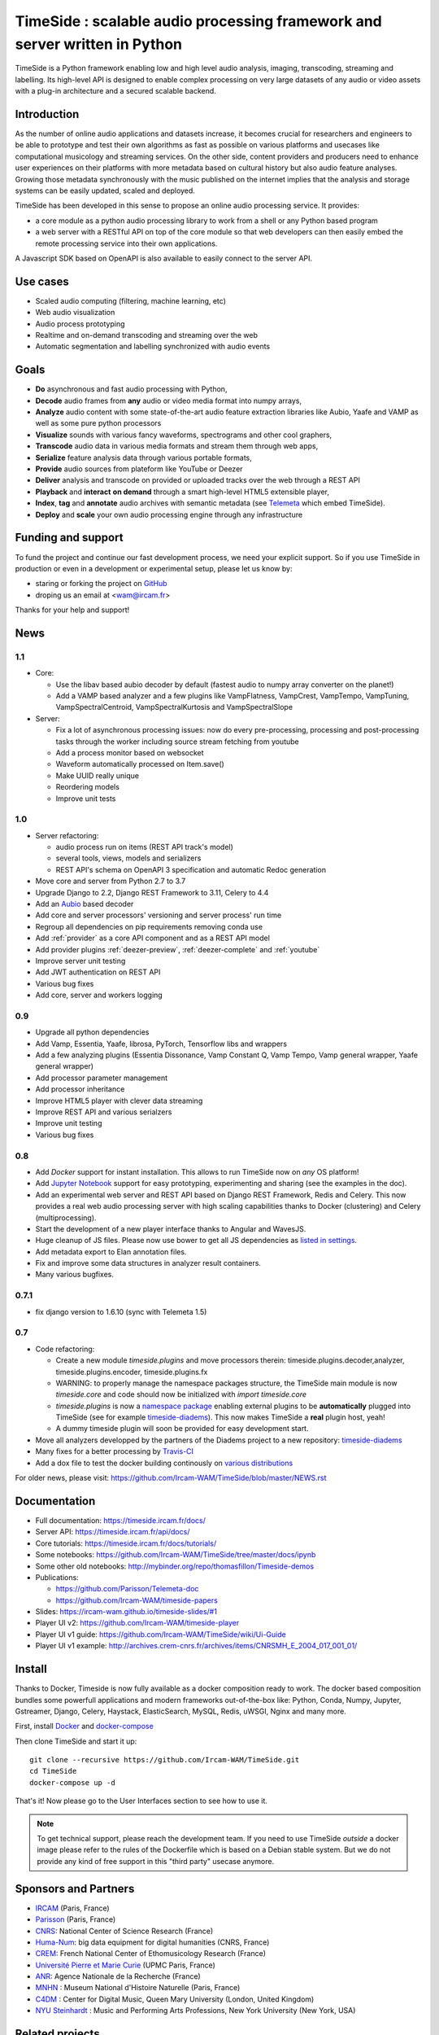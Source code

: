 ===========================================================================
TimeSide : scalable audio processing framework and server written in Python
===========================================================================

TimeSide is a Python framework enabling low and high level audio analysis, imaging, transcoding, streaming and labelling. Its high-level API is designed to enable complex processing on very large datasets of any audio or video assets with a plug-in architecture and a secured scalable backend.


Introduction
=============

As the number of online audio applications and datasets increase, it becomes crucial for researchers and engineers to be able to prototype and test their own algorithms as fast as possible on various platforms and usecases like computational musicology and streaming services. On the other side, content providers and producers need to enhance user experiences on their platforms with more metadata based on cultural history but also audio feature analyses. Growing those metadata synchronously with the music published on the internet implies that the analysis and storage systems can be easily updated, scaled and deployed.

TimeSide has been developed in this sense to propose an online audio processing service. It provides:

- a core module as a python audio processing library to work from a shell or any Python based program
- a web server with a RESTful API on top of the core module so that web developers can then easily embed the remote processing service into their own applications.

A Javascript SDK based on OpenAPI is also available to easily connect to the server API.

Use cases
==========

- Scaled audio computing (filtering, machine learning, etc)
- Web audio visualization
- Audio process prototyping
- Realtime and on-demand transcoding and streaming over the web
- Automatic segmentation and labelling synchronized with audio events


Goals
=====

- **Do** asynchronous and fast audio processing with Python,
- **Decode** audio frames from **any** audio or video media format into numpy arrays,
- **Analyze** audio content with some state-of-the-art audio feature extraction libraries like Aubio, Yaafe and VAMP as well as some pure python processors
- **Visualize** sounds with various fancy waveforms, spectrograms and other cool graphers,
- **Transcode** audio data in various media formats and stream them through web apps,
- **Serialize** feature analysis data through various portable formats,
- **Provide** audio sources from plateform like YouTube or Deezer
- **Deliver** analysis and transcode on provided or uploaded tracks over the web through a REST API
- **Playback** and **interact** **on demand** through a smart high-level HTML5 extensible player,
- **Index**, **tag** and **annotate** audio archives with semantic metadata (see `Telemeta <http://telemeta.org>`__ which embed TimeSide).
- **Deploy** and **scale** your own audio processing engine through any infrastructure


Funding and support
===================

To fund the project and continue our fast development process, we need your explicit support. So if you use TimeSide in production or even in a development or experimental setup, please let us know by:

- staring or forking the project on `GitHub <https://github.com/Ircam-WAM/TimeSide>`_
- droping us an email at <wam@ircam.fr>

Thanks for your help and support!

News
=====

1.1
---

- Core:

  - Use the libav based aubio decoder by default (fastest audio to numpy array converter on the planet!)
  - Add a VAMP based analyzer and a few plugins like VampFlatness, VampCrest, VampTempo, VampTuning, VampSpectralCentroid, VampSpectralKurtosis and VampSpectralSlope

- Server:

  - Fix a lot of asynchronous processing issues: now do every pre-processing, processing and post-processing tasks through the worker including source stream fetching from youtube
  - Add a process monitor based on websocket
  - Waveform automatically processed on Item.save()
  - Make UUID really unique
  - Reordering models
  - Improve unit tests


1.0
---

* Server refactoring:

  * audio process run on items (REST API track's model)
  * several tools, views, models and serializers
  * REST API's schema on OpenAPI 3 specification and automatic Redoc generation

* Move core and server from Python 2.7 to 3.7
* Upgrade Django to 2.2, Django REST Framework to 3.11, Celery to 4.4
* Add an `Aubio <https://github.com/aubio/aubio>`_ based decoder
* Add core and server processors' versioning and server process' run time
* Regroup all dependencies on pip requirements removing conda use
* Add :ref:`provider` as a core API component and as a REST API model
* Add provider plugins :ref:`deezer-preview`, :ref:`deezer-complete` and :ref:`youtube`
* Improve server unit testing
* Add JWT authentication on REST API
* Various bug fixes
* Add core, server and workers logging


0.9
---

* Upgrade all python dependencies
* Add Vamp, Essentia, Yaafe, librosa, PyTorch, Tensorflow libs and wrappers
* Add a few analyzing plugins (Essentia Dissonance, Vamp Constant Q, Vamp Tempo, Vamp general wrapper, Yaafe general wrapper)
* Add processor parameter management
* Add processor inheritance
* Improve HTML5 player with clever data streaming
* Improve REST API and various serialzers
* Improve unit testing
* Various bug fixes

0.8
---

* Add *Docker* support for instant installation. This allows to run TimeSide now on *any* OS platform!
* Add `Jupyter Notebook <http://jupyter.org/>`_ support for easy prototyping, experimenting and sharing (see the examples in the doc).
* Add an experimental web server and REST API based on Django REST Framework, Redis and Celery. This now provides a real web audio processing server with high scaling capabilities thanks to Docker (clustering) and Celery (multiprocessing).
* Start the development of a new player interface thanks to Angular and WavesJS.
* Huge cleanup of JS files. Please now use bower to get all JS dependencies as `listed in settings <https://github.com/Ircam-WAM/TimeSide/blob/dev/app/sandbox/settings.py#L199>`_.
* Add metadata export to Elan annotation files.
* Fix and improve some data structures in analyzer result containers.
* Many various bugfixes.

0.7.1
-----

* fix django version to 1.6.10 (sync with Telemeta 1.5)

0.7
----

* Code refactoring:

  * Create a new module `timeside.plugins` and move processors therein: timeside.plugins.decoder,analyzer, timeside.plugins.encoder, timeside.plugins.fx
  * WARNING: to properly manage the namespace packages structure, the TimeSide main module is now `timeside.core` and code should now be initialized with `import timeside.core`
  * `timeside.plugins` is now a `namespace package <https://pythonhosted.org/setuptools/setuptools.html#namespace-packages>`_ enabling external plugins to be **automatically** plugged into TimeSide (see for example `timeside-diadems <https://github.com/ANR-DIADEMS/timeside-diadems>`_). This now makes TimeSide a **real** plugin host, yeah!
  * A dummy timeside plugin will soon be provided for easy development start.

* Move all analyzers developped by the partners of the Diadems project to a new repository: `timeside-diadems <https://github.com/ANR-DIADEMS/timeside-diadems>`_
* Many fixes for a better processing by `Travis-CI <https://travis-ci.org/Ircam-WAM/TimeSide>`_
* Add a dox file to test the docker building continously on `various distributions <https://github.com/Parisson/Docker>`_

For older news, please visit: https://github.com/Ircam-WAM/TimeSide/blob/master/NEWS.rst

Documentation
==============

- Full documentation: https://timeside.ircam.fr/docs/
- Server API: https://timeside.ircam.fr/api/docs/
- Core tutorials: https://timeside.ircam.fr/docs/tutorials/
- Some notebooks: https://github.com/Ircam-WAM/TimeSide/tree/master/docs/ipynb
- Some other old notebooks: http://mybinder.org/repo/thomasfillon/Timeside-demos
- Publications:

  - https://github.com/Parisson/Telemeta-doc
  - https://github.com/Ircam-WAM/timeside-papers

- Slides: https://ircam-wam.github.io/timeside-slides/#1
- Player UI v2: https://github.com/Ircam-WAM/timeside-player
- Player UI v1 guide: https://github.com/Ircam-WAM/TimeSide/wiki/Ui-Guide
- Player UI v1 example: http://archives.crem-cnrs.fr/archives/items/CNRSMH_E_2004_017_001_01/

Install
=======

Thanks to Docker, Timeside is now fully available as a docker composition ready to work. The docker based composition bundles some powerfull applications and modern frameworks out-of-the-box like: Python, Conda, Numpy, Jupyter, Gstreamer, Django, Celery, Haystack, ElasticSearch, MySQL, Redis, uWSGI, Nginx and many more.

First, install `Docker <https://docs.docker.com/get-docker/>`_ and `docker-compose <https://docs.docker.com/compose/install/>`_

Then clone TimeSide and start it up::

    git clone --recursive https://github.com/Ircam-WAM/TimeSide.git
    cd TimeSide
    docker-compose up -d

That's it! Now please go to the User Interfaces section to see how to use it.

.. note::
   To get technical support, please reach the development team. If you need to use TimeSide *outside* a docker image please refer to the rules of the Dockerfile which is based on a Debian stable system. But we do not provide any kind of free support in this "third party" usecase anymore.

Sponsors and Partners
=====================

- `IRCAM <https://www.ircam.fr>`_ (Paris, France)
- `Parisson <http://parisson.com>`_ (Paris, France)
- `CNRS <http://www.cnrs.fr>`_: National Center of Science Research (France)
- `Huma-Num <http://www.huma-num.fr/>`_: big data equipment for digital humanities (CNRS, France)
- `CREM <http://www.crem-cnrs.fr>`_: French National Center of Ethomusicology Research (France)
- `Université Pierre et Marie Curie <http://www.upmc.fr>`_ (UPMC Paris, France)
- `ANR <http://www.agence-nationale-recherche.fr/>`_: Agence Nationale de la Recherche (France)
- `MNHN <http://www.mnhn.fr>`_ : Museum National d'Histoire Naturelle (Paris, France)
- `C4DM <http://c4dm.eecs.qmul.ac.uk/>`_ : Center for Digital Music, Queen Mary University (London, United Kingdom)
- `NYU Steinhardt <http://steinhardt.nyu.edu/music/>`_ : Music and Performing Arts Professions, New York University (New York, USA)

Related projects
=================

- `Telemeta <http://telemeta.org>`__ : Open web audio platform
- `Sound archives of the CNRS <http://archives.crem-cnrs.fr/>`_, CREM and the "Musée de l'Homme" in Paris, France
- `DIADEMS <http://www.irit.fr/recherches/SAMOVA/DIADEMS/en/welcome/>`_ sponsored by the ANR.
- `DaCaRyh <http://gtr.rcuk.ac.uk/projects?ref=AH/N504531/1>`_, Data science for the study of calypso-rhythm through history
- `KAMoulox <https://anr-kamoulox.github.io/>`_ Online unmixing of large historical archives
- NYU+CREM+Parisson : arabic music analysis from the full CREM database
- `WASABI <http://wasabihome.i3s.unice.fr/>`_: Web Audio Semantic Aggregated in the Browser for Indexation, sponsored by the ANR
- `timeside-player v2 <https://github.com/Ircam-WAM/timeside-player>`_
- `timeside-sdk-js <https://github.com/Ircam-WAM/timeside-sdk-js>`_

Copyrights
==========

- Copyright (c) 2019, 2023 IRCAM
- Copyright (c) 2006, 2023 Guillaume Pellerin
- Copyright (c) 2023  Guillaume Piccarreta
- Copyright (c) 2010, 2022 Paul Brossier
- Copyright (c) 2020, 2021 Romain Herbelleau
- Copyright (c) 2019, 2020 Antoine Grandry
- Copyright (c) 2006, 2019 Parisson SARL
- Copyright (c) 2013, 2017 Thomas Fillon
- Copyright (c) 2013, 2014 Maxime Lecoz
- Copyright (c) 2013, 2014 David Doukhan
- Copyright (c) 2006, 2010 Olivier Guilyardi


License
=======

TimeSide is free software: you can redistribute it and/or modify
it under the terms of the GNU Affero General Public License as published by
the Free Software Foundation, either version 3 of the License, or
(at your option) any later version.

TimeSide is distributed in the hope that it will be useful,
but WITHOUT ANY WARRANTY; without even the implied warranty of
MERCHANTABILITY or FITNESS FOR A PARTICULAR PURPOSE.  See the
GNU Affero General Public License for more details.

Read the LICENSE.txt file for more details.
